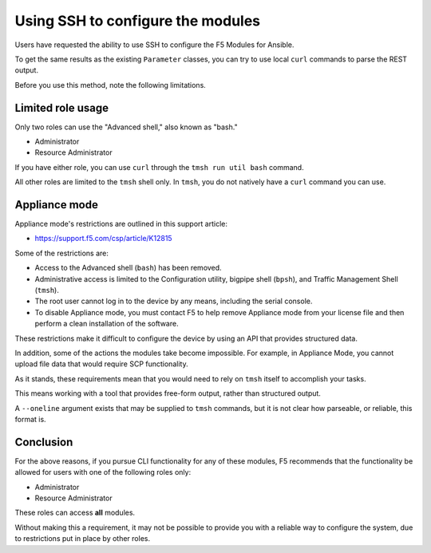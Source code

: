 Using SSH to configure the modules
==================================

Users have requested the ability to use SSH to configure the F5 Modules for Ansible.

To get the same results as the existing ``Parameter`` classes, you can try to use local ``curl`` commands to parse the REST output.

Before you use this method, note the following limitations.

Limited role usage
------------------

Only two roles can use the "Advanced shell," also known as "bash."

- Administrator
- Resource Administrator

If you have either role, you can use ``curl`` through the ``tmsh run util bash`` command.

All other roles are limited to the ``tmsh`` shell only. In ``tmsh``, you do not natively have a ``curl`` command you can use.

Appliance mode
--------------

Appliance mode's restrictions are outlined in this support article:

- https://support.f5.com/csp/article/K12815

Some of the restrictions are:

- Access to the Advanced shell (``bash``) has been removed.
- Administrative access is limited to the Configuration utility, bigpipe shell (``bpsh``), and Traffic Management Shell (``tmsh``).
- The root user cannot log in to the device by any means, including the serial console.
- To disable Appliance mode, you must contact F5 to help remove Appliance mode from your license file and then perform a clean installation of the software.

These restrictions make it difficult to configure the device by using an API that provides structured data.

In addition, some of the actions the modules take become impossible. For example, in Appliance Mode, you cannot upload file data that would require SCP functionality.

As it stands, these requirements mean that you would need to rely on ``tmsh`` itself to accomplish your tasks.

This means working with a tool that provides free-form output, rather than structured output.

A ``--oneline`` argument exists that may be supplied to ``tmsh`` commands, but it is not clear how parseable, or reliable, this format is.

Conclusion
----------

For the above reasons, if you pursue CLI functionality for any of these modules, F5 recommends that the functionality
be allowed for users with one of the following roles only:

- Administrator
- Resource Administrator

These roles can access **all** modules.

Without making this a requirement, it may not be possible to provide you with a reliable way to configure the system,
due to restrictions put in place by other roles.
